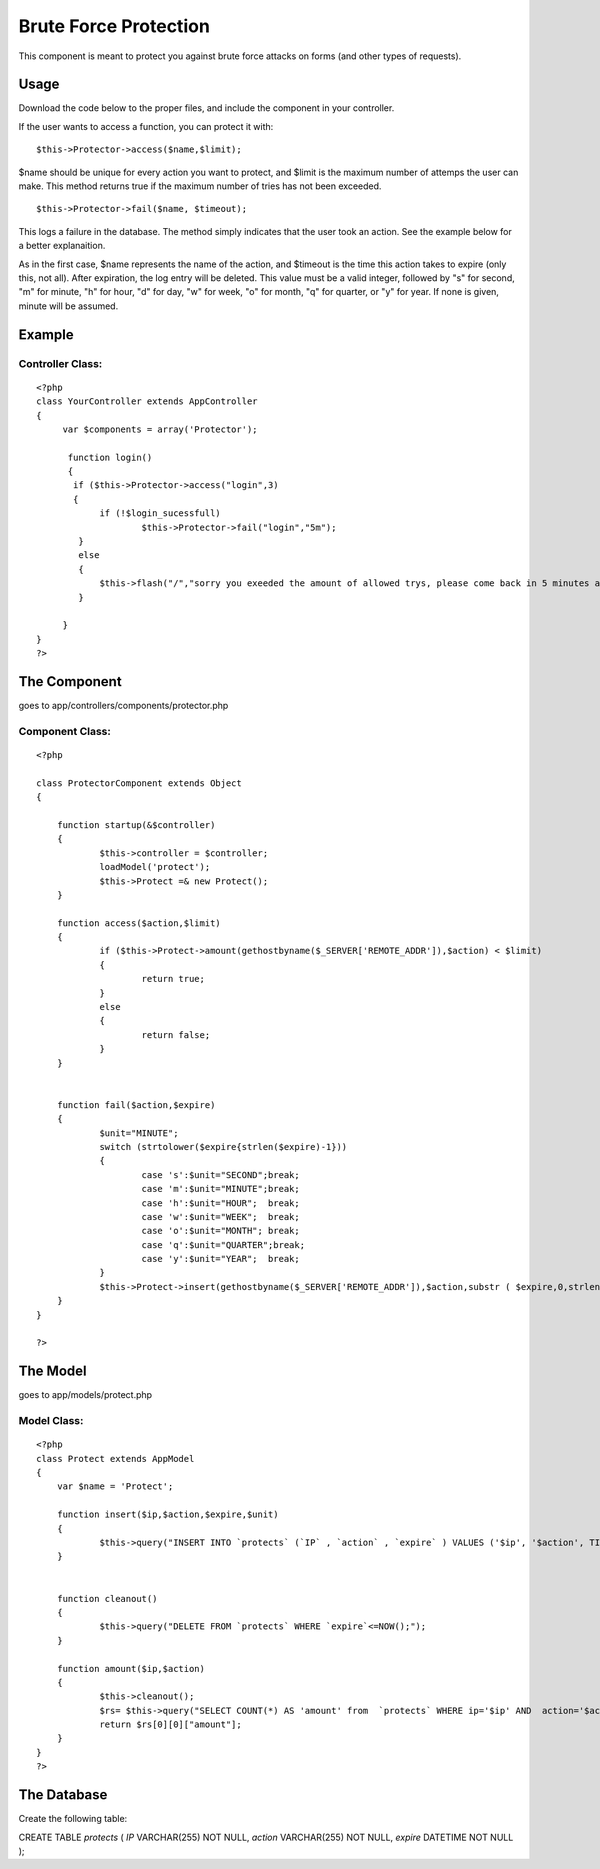 Brute Force Protection
======================

This component is meant to protect you against brute force attacks on
forms (and other types of requests).


Usage
~~~~~

Download the code below to the proper files, and include the component
in your controller.

If the user wants to access a function, you can protect it with:

::

    $this->Protector->access($name,$limit);

$name should be unique for every action you want to protect, and
$limit is the maximum number of attemps the user can make. This method
returns true if the maximum number of tries has not been exceeded.

::

    $this->Protector->fail($name, $timeout);

This logs a failure in the database. The method simply indicates that
the user took an action. See the example below for a better
explanaition.

As in the first case, $name represents the name of the action, and
$timeout is the time this action takes to expire (only this, not all).
After expiration, the log entry will be deleted. This value must be a
valid integer, followed by "s" for second, "m" for minute, "h" for
hour, "d" for day, "w" for week, "o" for month, "q" for quarter, or
"y" for year. If none is given, minute will be assumed.



Example
~~~~~~~


Controller Class:
`````````````````

::

    <?php 
    class YourController extends AppController
    {
         var $components = array('Protector');
    
          function login()
          {
    	   if ($this->Protector->access("login",3)
    	   {
    		if (!$login_sucessfull)
    			$this->Protector->fail("login","5m");
    	    }
    	    else
    	    {
    		$this->flash("/","sorry you exeeded the amount of allowed trys, please come back in 5 minutes again");
    	    }
    
         }
    }
    ?>





The Component
~~~~~~~~~~~~~
goes to app/controllers/components/protector.php

Component Class:
````````````````

::

    <?php 
    
    class ProtectorComponent extends Object
    {
    	
    	function startup(&$controller)
    	{
    		$this->controller = $controller; 
    		loadModel('protect');
    		$this->Protect =& new Protect(); 
    	}
    
    	function access($action,$limit)
    	{
    		if ($this->Protect->amount(gethostbyname($_SERVER['REMOTE_ADDR']),$action) < $limit)
    		{
    			return true;
    		}
    		else
    		{
    			return false;
    		}
    	}
    
    
    	function fail($action,$expire)
    	{
    		$unit="MINUTE";
    		switch (strtolower($expire{strlen($expire)-1}))
    		{
    			case 's':$unit="SECOND";break;
    			case 'm':$unit="MINUTE";break;
    			case 'h':$unit="HOUR";	break;
    			case 'w':$unit="WEEK";	break;
    			case 'o':$unit="MONTH";	break;
    			case 'q':$unit="QUARTER";break;
    			case 'y':$unit="YEAR";	break;
    		}
    		$this->Protect->insert(gethostbyname($_SERVER['REMOTE_ADDR']),$action,substr ( $expire,0,strlen($expire)-1),$unit);
    	}
    }
    
    ?>




The Model
~~~~~~~~~
goes to app/models/protect.php

Model Class:
````````````

::

    <?php 
    class Protect extends AppModel 
    { 
    	var $name = 'Protect'; 
    
    	function insert($ip,$action,$expire,$unit)
    	{
    		$this->query("INSERT INTO `protects` (`IP` , `action` , `expire` ) VALUES ('$ip', '$action', TIMESTAMPADD($unit,$expire, NOW()));");
    	}
    
    
    	function cleanout()
    	{
    		$this->query("DELETE FROM `protects` WHERE `expire`<=NOW();");
    	}
    
    	function amount($ip,$action)
    	{
    		$this->cleanout();
    		$rs= $this->query("SELECT COUNT(*) AS 'amount' from  `protects` WHERE ip='$ip' AND  action='$action'");
    		return $rs[0][0]["amount"];
    	}
    } 
    ?>





The Database
~~~~~~~~~~~~
Create the following table:

CREATE TABLE `protects` (
`IP` VARCHAR(255) NOT NULL,
`action` VARCHAR(255) NOT NULL,
`expire` DATETIME NOT NULL
);



.. author:: aep_
.. categories:: articles, components
.. tags:: brute,security,crack,force,Components

